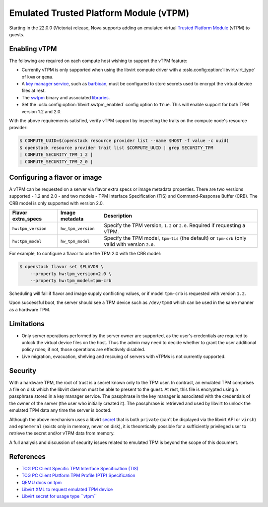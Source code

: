 =======================================
Emulated Trusted Platform Module (vTPM)
=======================================

.. versionadded:: 22.0.0 (Victoria)

Starting in the 22.0.0 (Victoria) release, Nova supports adding an emulated
virtual `Trusted Platform Module`__ (vTPM) to guests.

.. __: https://en.wikipedia.org/wiki/Trusted_Platform_Module


Enabling vTPM
-------------

The following are required on each compute host wishing to support the vTPM
feature:

* Currently vTPM is only supported when using the libvirt compute driver with a
  :oslo.config:option:`libvirt.virt_type` of ``kvm`` or ``qemu``.

* A `key manager service`__, such as `barbican`__, must be configured to store
  secrets used to encrypt the virtual device files at rest.

* The swtpm__ binary and associated libraries__.

* Set the :oslo.config:option:`libvirt.swtpm_enabled` config option to
  ``True``. This will enable support for both TPM version 1.2 and 2.0.

With the above requirements satisfied, verify vTPM support by inspecting the
traits on the compute node's resource provider:

.. code:: bash

   $ COMPUTE_UUID=$(openstack resource provider list --name $HOST -f value -c uuid)
   $ openstack resource provider trait list $COMPUTE_UUID | grep SECURITY_TPM
   | COMPUTE_SECURITY_TPM_1_2 |
   | COMPUTE_SECURITY_TPM_2_0 |

.. __: https://docs.openstack.org/api-guide/key-manager/
.. __: https://docs.openstack.org/barbican/latest/
.. __: https://github.com/stefanberger/swtpm/wiki
.. __: https://github.com/stefanberger/libtpms/


Configuring a flavor or image
-----------------------------

A vTPM can be requested on a server via flavor extra specs or image metadata
properties. There are two versions supported - 1.2 and 2.0 - and two models -
TPM Interface Specification (TIS) and Command-Response Buffer (CRB). The CRB
model is only supported with version 2.0.

.. list-table::
   :header-rows: 1

   * - Flavor extra_specs
     - Image metadata
     - Description
   * - ``hw:tpm_version``
     - ``hw_tpm_version``
     - Specify the TPM version, ``1.2`` or ``2.0``. Required if requesting a
       vTPM.
   * - ``hw:tpm_model``
     - ``hw_tpm_model``
     - Specify the TPM model, ``tpm-tis`` (the default) or ``tpm-crb`` (only
       valid with version ``2.0``.

For example, to configure a flavor to use the TPM 2.0 with the CRB model:

.. code-block:: console

   $ openstack flavor set $FLAVOR \
       --property hw:tpm_version=2.0 \
       --property hw:tpm_model=tpm-crb

Scheduling will fail if flavor and image supply conflicting values, or if model
``tpm-crb`` is requested with version ``1.2``.

Upon successful boot, the server should see a TPM device such as ``/dev/tpm0``
which can be used in the same manner as a hardware TPM.


Limitations
-----------

* Only server operations performed by the server owner are supported, as the
  user's credentials are required to unlock the virtual device files on the
  host. Thus the admin may need to decide whether to grant the user additional
  policy roles; if not, those operations are effectively disabled.

* Live migration, evacuation, shelving and rescuing of servers with vTPMs is
  not currently supported.


Security
--------

With a hardware TPM, the root of trust is a secret known only to the TPM user.
In contrast, an emulated TPM comprises a file on disk which the libvirt daemon
must be able to present to the guest. At rest, this file is encrypted using a
passphrase stored in a key manager service. The passphrase in the key manager
is associated with the credentials of the owner of the server (the user who
initially created it). The passphrase is retrieved and used by libvirt to
unlock the emulated TPM data any time the server is booted.

Although the above mechanism uses a libvirt secret__ that is both ``private``
(can't be displayed via the libvirt API or ``virsh``) and ``ephemeral`` (exists
only in memory, never on disk), it is theoretically possible for a sufficiently
privileged user to retrieve the secret and/or vTPM data from memory.

A full analysis and discussion of security issues related to emulated TPM is
beyond the scope of this document.

.. __: https://libvirt.org/formatsecret.html#SecretAttributes


References
----------

* `TCG PC Client Specific TPM Interface Specification (TIS)`__
* `TCG PC Client Platform TPM Profile (PTP) Specification`__
* `QEMU docs on tpm`__
* `Libvirt XML to request emulated TPM device`__
* `Libvirt secret for usage type ``vtpm```__

.. __: https://trustedcomputinggroup.org/resource/pc-client-work-group-pc-client-specific-tpm-interface-specification-tis/
.. __: https://trustedcomputinggroup.org/resource/pc-client-platform-tpm-profile-ptp-specification/
.. __: https://qemu.readthedocs.io/en/latest/specs/tpm.html
.. __: https://libvirt.org/formatdomain.html#elementsTpm
.. __: https://libvirt.org/formatsecret.html#vTPMUsageType
